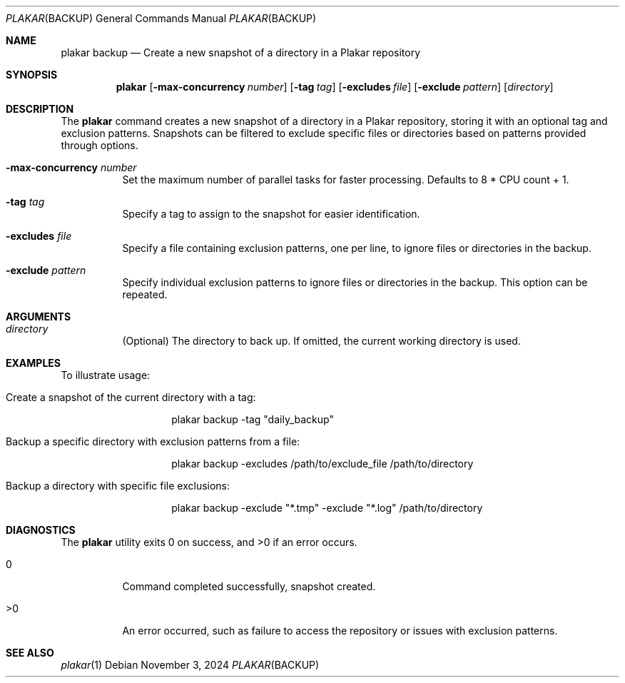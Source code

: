 .Dd November 3, 2024
.Dt PLAKAR BACKUP 1
.Os
.Sh NAME
.Nm plakar backup
.Nd Create a new snapshot of a directory in a Plakar repository
.Sh SYNOPSIS
.Nm
.Op Fl max-concurrency Ar number
.Op Fl tag Ar tag
.Op Fl excludes Ar file
.Op Fl exclude Ar pattern
.Op Ar directory
.Sh DESCRIPTION
The
.Nm
command creates a new snapshot of a directory in a Plakar repository, storing it with an optional tag and exclusion patterns. Snapshots can be filtered to exclude specific files or directories based on patterns provided through options.

.Bl -tag -width Ds
.It Fl max-concurrency Ar number
Set the maximum number of parallel tasks for faster processing. Defaults to
.Dv 8 * CPU count + 1 .

.It Fl tag Ar tag
Specify a tag to assign to the snapshot for easier identification.

.It Fl excludes Ar file
Specify a file containing exclusion patterns, one per line, to ignore files or directories in the backup.

.It Fl exclude Ar pattern
Specify individual exclusion patterns to ignore files or directories in the backup. This option can be repeated.
.El

.Sh ARGUMENTS
.Bl -tag -width Ds
.It Ar directory
(Optional) The directory to back up. If omitted, the current working directory is used.
.El

.Sh EXAMPLES
To illustrate usage:

.Bl -tag -width Ds
.It Create a snapshot of the current directory with a tag:
.Bd -literal -offset indent
plakar backup -tag "daily_backup"
.Ed

.It Backup a specific directory with exclusion patterns from a file:
.Bd -literal -offset indent
plakar backup -excludes /path/to/exclude_file /path/to/directory
.Ed

.It Backup a directory with specific file exclusions:
.Bd -literal -offset indent
plakar backup -exclude "*.tmp" -exclude "*.log" /path/to/directory
.Ed
.El

.Sh DIAGNOSTICS
.Ex -std
.Bl -tag -width Ds
.It 0
Command completed successfully, snapshot created.
.It >0
An error occurred, such as failure to access the repository or issues with exclusion patterns.
.El

.Sh SEE ALSO
.Xr plakar 1
